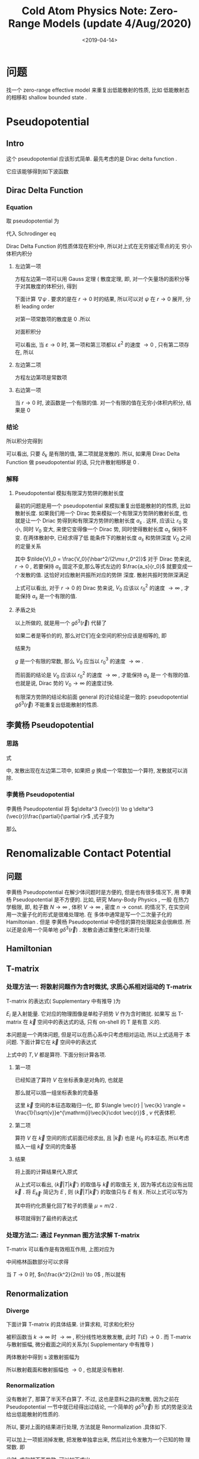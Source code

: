#+TITLE: Cold  Atom Physics Note: Zero-Range Models (update 4/Aug/2020)
#+DATE: <2019-04-14>
#+CATEGORIES: 专业笔记
#+TAGS: 物理, Cold Atoms, 散射, Zero-Range Models, Pseudopotential, Renomalizable Contact Potential
#+HTML: <!-- toc -->
#+HTML: <!-- more -->
* 问题

找一个 zero-range effective model 来重复出低能散射的性质, 比如
低能散射态的相移和 shallow bounded state . 

* Pseudopotential

** Intro

这个 pseudopotential 应该形式简单. 最先考虑的是 Dirac delta function .

它应该能够得到如下波函数
\begin{align}
  \psi(r\to 0) \sim \frac{\sin(kr + \delta_{k} )}{r}
\end{align}

** Dirac Delta Function

*** Equation

取 pseudopotential 为
\begin{align}
  V_{\mathrm{ps}}(\vec{r}) = g \delta^3(\vec{r})
\end{align}
代入 Schrodinger eq
\begin{align}
  \left[ -\frac{\hbar^2}{2\mu}\nabla^2 +V_{\mathrm{ps}(\vec{r})} \right] \psi(\vec{r}) 
  = E \psi(\vec{r})
\end{align}
Dirac Delta Function 的性质体现在积分中, 所以对上式在无穷接近零点的无
穷小体积内积分
\begin{align}
  -\frac{\hbar^2}{2\mu}\int_{r < \varepsilon}\nabla^2\psi \cdot \mathrm{d}\vec{r}^3
  + g \psi(r=0) = E \int_{r < \varepsilon}\psi(\vec{r})\cdot\mathrm{d}^3\vec{r}
\end{align}

**** 左边第一项 

方程左边第一项可以用 Gauss 定理 ( 散度定理, 即, 对一个矢量场的面积分等
于对其散度的体积分), 得到
\begin{align}
  \int \nabla \cdot (\nabla\psi) \mathrm{d} \vec{r}^3  = \int \nabla \psi \cdot \mathrm{d}\vec{S}
\end{align}
下面计算 $\nabla\psi$ . 要求的是在 $r\to 0$ 时的结果, 所以可以对 $\psi$ 在 $r\to
0$ 展开, 分析 leading order
\begin{align*}
  \psi \sim& \frac{\sin kr \cos \delta_k + \cos kr \sin \delta_k}{r} \\
  = & k\cos\delta_k - \frac{k^3\cos\delta_k}{3!}r^2 +\sin\delta_k\frac{1}{r}
  - \frac{k^2\sin\delta_k}{2}r + \mathcal{O}(r^3)
\end{align*}
对第一项常数项的散度是 $0$ .所以
\begin{align}
  \nabla\psi \sim -\frac{k^3\cos\delta_k}{3!}\cdot 2 \vec{r} -\sin\delta_k\cdot \frac{\vec{r}}{r^3}  
  - \frac{k^2\sin\delta_k}{2}\cdot \frac{\vec{r}}{r} 
\end{align}
对面积积分
\begin{align*}
  \int_{r < \varepsilon} \nabla \psi \cdot \mathrm{d}\vec{S}
  =& -\frac{k^3\cos\delta_k}{3!}\cdot 2\cdot \varepsilon \cdot 4\pi \varepsilon^{2} \\
   &- \sin \delta_k \cdot \frac{4\pi\varepsilon^2}{\varepsilon^{2}} \\
   &- \frac{k^2\sin\delta_k}{2}\cdot 4\pi\varepsilon^2
\end{align*}
可以看出, 当 $\varepsilon\to 0$ 时, 第一项和第三项都以 $\varepsilon^{2}$
的速度 $\to 0$ , 只有第二项存在, 所以
\begin{align}
  \int \nabla \cdot (\nabla\psi) \mathrm{d} \vec{r}^3  \sim -4\pi\sin\delta_k 
\end{align}

**** 左边第二项

方程左边第项是常数项

**** 右边第一项

当 $r\to 0$ 时, 波函数是一个有限的值. 对一个有限的值在无穷小体积内积分,
结果是 $0$

*** 结论

所以积分完得到
\begin{align}
  \frac{\hbar^2}{2\mu}\cdot 4 \pi \cdot \sin \delta_k + g \frac{\sin(kr + \delta_k)}{r}|_{r=0} = 0
\end{align}
可以看出, 只要 $\delta_k$ 是有限的值, 第二项就是发散的. 所以, 如果用 Dirac
Delta Function 做 pseudopotential 的话, 只允许散射相移是 $0$ .

*** 解释

**** Pseudopotential 模拟有限深方势阱的散射长度

最初的问题是用一个 pseudopotential 来模拟重复出低能散射的的性质, 比如
散射长度. 如果我们用一个 Dirac 势来模拟一个有限深方势阱的散射长度, 也
就是让一个 Driac 势得到和有限深方势阱的散射长度 $a_s$ . 这样, 应该让 $r_0$ 变小, 同时
$V_0$ 变大, 来使它变得像一个 Dirac 势, 同时使得散射长度 $a_s$ 保持不变. 在两体散射中, 已经求得了低
能条件下的散射长度 $a_s$ 和势阱深度 $V_0$ 之间的定量关系
\begin{align}
   \frac{a_s}{r_0} = 1 -  \frac{\tan(\sqrt{\tilde{V}_0})}{\sqrt{\tilde{V}_0}}
\end{align}
其中 $\tilde{V}_0 = \frac{V_0}{\hbar^2/(2\mu r_0^2)}$
对于 Dirac 势来说, $r\to 0$ , 若要保持 $a_s$ 固定不变,那么等式左边的
$\frac{a_s}{r_0}$ 就要变成一个发散的值. 这恰好对应散射共振所对应的势阱
深度. 散射共振时势阱深满足
\begin{align}
  \tilde{V}_0 = \frac{V_0}{\hbar^2/(2\mu r_0^2)} = \left(\frac{\pi}{2}\right)^2
\end{align}
上式可以看出, 对于 $r\to 0$ 的 Dirac 势来说, $V_0$ 应该以 $r_0^2$ 的速度
$\to\infty$ , 才能保持 $a_s$ 是一个有限的值.

**** 矛盾之处

以上所做的, 就是用一个 $g\delta^3(\vec{r})$ 代替了
\begin{align*}
  V(r) =
  \left\{
  \begin{aligned}
    0 & , r > r_0 \\
    -V_0 & , r < r_0
  \end{aligned}
  \right.
\end{align*}
如果二者是等价的的, 那么对它们在全空间的积分应该是相等的, 即
\begin{align}
  g\int\delta^3(\vec{r}) \cdot \mathrm{d}^3\vec{r} =   \int V(r) \cdot \mathrm{d}^3\vec{r}
\end{align}
结果为
\begin{align}
  g = V_0\cdot \frac{4\pi r_0^3}{3}
\end{align}
$g$ 是一个有限的常数, 那么 $V_0$ 应当以 $r_0^{3}$ 的速度 $\to \infty$ .

而前面的结论是 $V_0$ 应该以 $r_0^2$ 的速度 $\to\infty$ , 才能保持 $a_s$ 是一
个有限的值. 也就是说, Dirac 势的 $V_0 \to \infty$ 的速度过快.

有限深方势阱的结论和前面 general 的讨论结论是一致的: pseudopotential
$g\delta^3(\vec{r})$ 不能重复出低能散射的性质.

** 李黄杨 Pseudopotential
*** 思路

式
\begin{align}
  \frac{\hbar^2}{2\mu}\cdot 4 \pi \cdot \sin \delta_k + g \frac{\sin(kr + \delta_k)}{r}|_{r=0} = 0
\end{align}
中, 发散出现在左边第二项中, 如果把 $g$ 换成一个常数加一个算符, 发散就可以消除.

*** 李黄杨 Pseudopotential

李黄杨 Pseudopotential 将 $g\delta^3 (\vec{r}) \to g \delta^3 (\vec{r})\frac{\partial}{\partial r}r$ ,式子变为
\begin{align}
    \frac{\hbar^2}{2\mu}\cdot 4 \pi \cdot \sin \delta_k + g k\cos \delta_k = 0
\end{align}
那么
\begin{align}
  g = -\frac{\tan \delta_k}{k}\cdot\frac{2\pi\hbar^2}{\mu} = \frac{2\pi\hbar^2a_s}{\mu}
\end{align}

* Renomalizable Contact Potential

** 问题

李黄杨 Pseudopotential 在解少体问题时是方便的, 但是也有很多情况下, 用
李黄杨 Pseudopotential 是不方便的. 比如, 研究 Many-Body Physics , 一般
在热力学极限, 即, 粒子数 $N\to \infty$ , 体积 $V \to \infty$ , 密度 $n \to
\mathrm{const.}$ 的情况下, 在实空间用一次量子化的形式是很难处理地. 在
多体中通常是写一个二次量子化的 Hamiltonian . 但是 李黄杨
Pseudopotential
中奇怪的算符处理起来会很麻烦. 所以还是会用一个简单地 $g\delta^3(\vec{r})$
. 发散会通过重整化来进行处理.

** Hamiltonian

\begin{align*}
  \hat{H} =& \int d^3\vec{r} \cdot\left[ \psi^{\dagger}(\vec{r}) \left(
  -\frac{\hbar^2}{2m}\nabla^2  \right)\psi(\vec{r}) \right]
  + \frac{1}{2}\int \mathrm{d}^3\vec{r} \int \mathrm{d}^3\vec{r}'\cdot
  \psi^{\dagger}(\vec{r})\psi^{\dagger}(\vec{r}') \cdot g \delta^3(\vec{r} - \vec{r}')
  \cdot \psi(\vec{r}')\psi(\vec{r}) \\
  =& \int d^3\vec{r} \cdot\left[ \psi^{\dagger}(\vec{r}) \left(
  -\frac{\hbar^2}{2m}\nabla^2  \right)\psi(\vec{r}) \right]
  + \frac{1}{2}g\int \mathrm{d}^3\vec{r} \cdot
  \psi^{\dagger}(\vec{r})\psi^{\dagger}(\vec{r}) \cdot \psi(\vec{r})\psi(\vec{r}) 
\end{align*}

** T-matrix

*** 处理方法一: 将散射问题作为含时微扰, 求质心系相对运动的 T-matrix

T-matrix 的表达式( Supplementary 中有推导 )为
\begin{align}
  T = V + V \frac{1}{E_i-H_0 +\mathrm{i}0^{ +}} T
\end{align}
$E_i$ 是入射能量. 它对应的物理图像是单粒子把势 $V$ 作为含时微扰. 如果写
出 T-matrix 在 $\vec{k}$ 空间中的表达式的话, 只有 on-shell 的 T 是有意
义的. 

本问题是一个两体问题, 但是可以在质心系中只考虑相对运动, 所以上式适用于
本问题. 下面计算它在 $\vec{k}$ 空间中的表达式
\begin{align}
  \langle \vec{k} |T |\vec{k}'\rangle = \langle \vec{k} |V |\vec{k}'\rangle
  + \langle \vec{k} |V \frac{1}{E_{\vec{k}'}-H_0 + \mathrm{i}0^+} T|\vec{k}'\rangle
\end{align}
上式中的 $T, V$ 都是算符. 下面分别计算各项.

**** 第一项

已经知道了算符 $V$ 在坐标表象是对角的, 也就是
\begin{align}
  V | \vec{r} \rangle = g \delta^3(\vec{r}) | \vec{r}\rangle
\end{align}
那么就可以插一组坐标表象的完备基
\begin{align*}
  \langle \vec{k} |V |\vec{k}'\rangle =& \int \mathrm{d}^3\vec{r}
  \cdot\langle \vec{k}  | V | \vec{r}\rangle \langle \vec{r}|\vec{k}'\rangle \\
  = & g \int \mathrm{d}^3\vec{r}\cdot\delta^3(\vec{r}) \cdot \frac{1}{v}
  e^{\mathrm{i}(\vec{k}'-\vec{k})\cdot \vec{r}} \\
  = & \frac{g}{v}
\end{align*}
这里 $\vec{k}$ 空间的本征态取箱归一化, 即 $\langle \vec{r} | \vec{k} \rangle
= \frac{1}{\sqrt{v}}e^{\mathrm{i}\vec{k}\cdot \vec{r}}$ , $v$ 代表体积.

**** 第二项

算符 $V$ 在 $\vec{k}$ 空间的形式前面已经求出, 且 $|\vec{k}\rangle$ 也是
$H_0$ 的本征态, 所以考虑插入一组 $\vec{k}$ 空间的完备基
\begin{align*}
  &\langle \vec{k} |V \frac{1}{E_{\vec{k}'}-H_0 + \mathrm{i}0^+} T|\vec{k}'\rangle\\
  = & \sum_{\vec{k}''}\langle \vec{k} |V| \vec{k}'' \rangle \langle \vec{k}'' |
   \frac{1}{E_{\vec{k}'}-H_0 + \mathrm{i}0^+} T|\vec{k}'\rangle \\
  = & \sum_{\vec{k}''} \frac{g}{v} \frac{1}{E_{\vec{k}'}-\frac{\hbar^2k''^2}{2\mu} 
  + \mathrm{i}0^+}\langle \vec{k}'' | T|\vec{k}'\rangle
\end{align*}

**** 结果

将上面的计算结果代入原式
\begin{align}
  \langle \vec{k} |T |\vec{k}'\rangle =  \frac{g}{v}
  + \frac{g}{v}\sum_{\vec{k}''}  \frac{1}{E_{\vec{k}'}-\frac{\hbar^2k''^2}{2\mu} 
  + \mathrm{i}0^+}\langle \vec{k}'' | T|\vec{k}'\rangle
\end{align}
从上式可以看出, $\langle \vec{k} |T |\vec{k}'\rangle$ 的取值与 $\vec{k}$ 的取值无
关, 因为等式右边没有出现 $\vec{k}$ . 将 $E_{\vec{k}'}$ 简记为 $E$ , 则
$\langle \vec{k} |T |\vec{k}'\rangle$ 的取值只与 $E$ 有关. 所以上式可以写为
\begin{align}
  T(E) =  \frac{g}{v}
  + \frac{g}{v}\sum_{\vec{k}}  \frac{1}{E-\frac{\hbar^2k^2}{m} 
  + \mathrm{i}0^+} T(E)
\end{align}
其中将约化质量化回了粒子的质量 $\mu = m/2$ . 

移项就得到了最终的表达式
\begin{align*}
  T(E) = \frac{1}{\frac{v}{g}- \sum_{\vec{k}}\frac{1}{E -
  \frac{\hbar^2k^2}{m}+\mathrm{i}0^+}}
\end{align*}

*** 处理方法二: 通过 Feynman 图方法求解 T-matrix

[[./2019-04-14-专业笔记-Cold Atom Physics Note: Zero-Range Models/t-matrix.png]]

T-matrix 可以看作是有效相互作用, 上图对应为
\begin{align}
-v_{\mathrm{eff}} = -v + (-v) \frac{1}{\beta}\sum_{\vec{k}} \sum_{\omega'}
    \left(-G(\omega', \vec{k})\right)
   \left(-G(\omega-\omega', -\vec{k})\right)
   \left(-v_{\mathrm{eff}}\right)
\end{align}
中间格林函数部分可以求得
\begin{align}
&\sum_{\vec{k}}\sum_{\omega'} \frac{1}{\mathrm{i} \omega' - \frac{k^2}{2m}}
\frac{1}{\mathrm{i}\omega -\mathrm{i} \omega' - \frac{k^2}{2m}} \\
=&\sum_{\vec{k}}\sum_{\omega'} \left[\frac{1}{\mathrm{i} \omega' - \frac{k^2}{2m}}
 +\frac{1}{\mathrm{i}\omega -\mathrm{i} \omega') - \frac{k^2}{2m}}\right] 
 \frac{1}{\mathrm{i}\omega - \frac{k^2}{m}}\\
=& \sum_{\vec{k}} \frac{-\beta n(\frac{k^2}{2m}) -\beta\left[ n(\frac{k^2}{2m}) + 1\right]}
   {\mathrm{i}\omega - \frac{k^2}{m}}
\end{align}
当 $T\to 0$ 时, $n(\frac{k^2}{2m}) \to 0$ , 所以就有
\begin{align}
v_{\mathrm{eff}} = v + v \sum_{\vec{k}}
\frac{ 1}{\mathrm{i}\omega - \frac{k^2}{m}}
   v_{\mathrm{eff}}
\end{align}

** Renormalization

*** Diverge

下面计算 T-matrix 的具体结果. 计算求和, 可求和化积分
\begin{align*}
  &\sum_{\vec{k}}\frac{1}{E -\frac{\hbar^2k^2}{m}+\mathrm{i}0^+}\\
  \approx & \frac{v}{(2\pi)^3}\cdot \int_0^{ + \infty } \mathrm{d}k\cdot 4\pi k^2 \frac{1}{E
    -\frac{\hbar^2k^2}{m}+\mathrm{i}0^+}
\end{align*}
被积函数当 $k\to \infty$ 时 $\to \infty$ , 积分线性地发散发散, 此时 $T(E) \to 0$
. 而 T-matrix 与散射振幅, 微分截面之间的关系为( Supplementary 中有推导
)
\begin{align}
  \frac{\mathrm{d}\sigma}{\mathrm{d}\Omega} = \left( \frac{\mu v}{2\pi\hbar^2} \right)^2
  |T|^2 = |f(\vec{k}',\vec{k}) |^2
\end{align}
两体散射中得到 s 波散射振幅为
\begin{align}
  f_s(\theta)  = -\frac{1}{1/a_s +\mathrm{i}k}
\end{align}
所以散射截面和散射振幅也 $\to 0$ , 也就是没有散射.

*** Renormalization

没有散射了, 那算了半天不白算了. 不过, 这也是意料之路的发散, 因为之前在
Pseudopotential 一节中就已经得出过结论, 一个简单的 $g\delta^3(\vec{r})$ 形
式的势是没法给出低能散射的性质的.

所以, 要对上面的结果进行处理, 方法就是 Renormalization .具体如下.

可以加上一项抵消掉发散, 把发散单独拿出来, 然后对比令发散为一个已知的物
理常数. 即
\begin{align*}
   T(E) = \frac{1}{\frac{v}{g}+ \sum_{\vec{k}}
   \frac{1}{\hbar^2k^2/m}- \sum_{\vec{k}}\left( \frac{1}{E -
  \frac{\hbar^2k^2}{m}+\mathrm{i}0^+} +\frac{1}{\hbar^2k^2/m} \right)}
\end{align*}
此时, 求和就不再发散, 可以如下求出
\begin{align*}
  & \sum_{\vec{k}}\left( \frac{1}{E -
  \frac{\hbar^2k^2}{m}+\mathrm{i}0^+} +\frac{1}{\hbar^2k^2/m} \right) \\
  \approx& \frac{v}{(2\pi)^3}\int_0^{ + \infty} \mathrm{d}k \cdot 4\pi k^2\cdot\left( \frac{1}{E -
  \frac{\hbar^2k^2}{m}+\mathrm{i}0^+} +\frac{1}{\hbar^2k^2/m} \right) \\
  = & \frac{v}{(2\pi)^3}\int_0^{ + \infty} \mathrm{d}k \cdot 4\pi \cdot\left(\mathcal{P}
   \frac{k^2}{E - \frac{\hbar^2k^2}{m}} +\frac{k^2}{\hbar^2k^2/m} \right)
  -\mathrm{i}\pi k^2 \delta\left( E- \frac{\hbar^2 k^2}{m} \right)
\end{align*}
先算主值部分( $E > 0$ )
\begin{align*}
  &\int_0^{ + \infty} \mathrm{d}k \cdot \left(\mathcal{P}
   \frac{k^2}{E - \frac{\hbar^2k^2}{m}} +\frac{k^2}{\hbar^2k^2/m} \right) \\
  = & \mathcal{P} \int_0^{ + \infty} \mathrm{d}k \cdot \frac{E}{\hbar^2/m} \cdot(-1) \cdot\left(
   \frac{1}{\hbar k/\sqrt{m} +\sqrt{E}} +\frac{-1}{\hbar k/\sqrt{m} -\sqrt{E}} \right)
  \cdot \frac{1}{-2\sqrt{E}} \\
\end{align*}
括号中积分为
\begin{align*}
  &\mathcal{P} \int_0^{ + \infty} \mathrm{d}k \cdot\left(
   \frac{1}{\hbar k/\sqrt{m} +\sqrt{E}} - \frac{1}{\hbar k/\sqrt{m} -\sqrt{E}} \right) \\
  =& \ln \left| \hbar k/\sqrt{m} +\sqrt{E} \right|_{k=0}^{k= + \infty}
  - \ln \left| \hbar k/\sqrt{m} -\sqrt{E} \right|_{k=0}^{k= + \infty} \\
  =&0
\end{align*}
所以主值部分为 $0$ . 再看虚部的 Dirac Delta 函数. 根据公式
\begin{align}
  \delta[f(x)] = \sum_{x_i} \frac{\delta(x-x_i)}{|f'(x_i)|}
\end{align}
其中 $x_i$ 为 $f(x)$ 的零点, 即 $f(x_i)=0$ . 可得
\begin{align*}
  \delta(E - \frac{\hbar^2 k^2}{m}) = \frac{\delta (k - \sqrt{\frac{mE}{\hbar^2}}) +
  \delta (k + \sqrt{\frac{mE}{\hbar^2}}) }{2\hbar \sqrt{E/m}}
\end{align*}
所以最终有
\begin{align*}
  &\frac{v}{(2\pi)^3}\int_0^{ + \infty} \mathrm{d}k \cdot 4\pi \cdot\left(\mathcal{P}
   \frac{k^2}{E - \frac{\hbar^2k^2}{m}} +\frac{k^2}{\hbar^2k^2/m} \right)
  -\mathrm{i}\pi k^2 \delta\left( E- \frac{\hbar^2 k^2}{m} \right) \\
  = & -\mathrm{i}\frac{v}{4\pi \hbar^3}m\sqrt{mE}
  = -\mathrm{i}\frac{vmk}{4\pi\hbar^2}
\end{align*}
最后一个等号利用了 $k = \sqrt{2\mu E/\hbar^2} =\sqrt{m E/\hbar^2}$ .将以上结果代
入 $T(E)$ 的表达式得
\begin{align*}
   T(E) = \frac{1}{\frac{v}{g}+ \sum_{\vec{k}}\frac{1}{\hbar^2k^2/m}+
   \mathrm{i}\frac{vmk}{4\pi\hbar^2}}
\end{align*}
又有
\begin{align}
  \left( \frac{mv}{4\pi\hbar^2} \right)^2
  |T|^2 = |f(\vec{k}',\vec{k}) |^2
  = \left| -\frac{1}{1/a_s +\mathrm{i}k} \right|^2
\end{align}
式其中代入了 $\mu =m/2$. 所以若令
\begin{align}
  \frac{m}{4\pi \hbar^2 a_s} = \frac{1}{g} + \frac{1}{v}\sum_{\vec{k}}
  \frac{1}{\hbar^2k^2/m}
\end{align}
那么通过一个 $g\delta^3(\vec{r})$ 形式的势, 就能够给出低能 s 波散射的微分截
面和散射振幅.

* Supplementary

** The Derivative of T-matrix

*** Intro

现根据将散射问题作为含时微扰的方法推导 T-matirx 的表达式
\begin{align}
  T = V + V \frac{1}{E_i-H_0 +\mathrm{i}0^{ +}} T
\end{align}

*** Transition Amplitude

考虑单个粒子在势场 $V(\vec{r})$ 中的运动, Hamiltonian 为
\begin{align}
  H = H_0 + V(\vec{r}) = \frac{\hat{\vec{p}}^2}{2m} + V(\vec{r})
\end{align}
在 Dirac 表象中, 从 $t_0$ 到 $t$ 时刻的演化为
\begin{align}
  |\psi(t)_D\rangle = U_D(t,t_0) | \psi(t_0)_D\rangle
\end{align}
演化算符由以下运动方程决定
\begin{align}
  \mathrm{i}\hbar \frac{\partial}{\partial t} U_D(t,t_0) = V_D(t) U_D (t,t_0)
\end{align}
形式上有迭代解
\begin{align}
  U_D(t,t_0) = 1 + \frac{1}{\mathrm{i}\hbar}\int_{t_0}^t V_D(t') U_D(t',t_0)
  \cdot\mathrm{d}t'
\end{align}
T-matrix 的定义与 Transition Amplitude 有关. Transition Amplitude 就是
Dirac 演化算符在 $H_0$ 的本征态构成的 Hilbert 空间中的矩阵元, 即
\begin{align}
  \langle n |U_D(t,t_0) |i\rangle = \delta_{ni} +\frac{1}{\mathrm{i}\hbar}
  \sum_m \langle n | V |m \rangle \int_{t_0}^t e^{\mathrm{i}\omega_{nm}t'}
  \langle m | U_D(t',t_0)|i \rangle \cdot \mathrm{d} t'
\end{align}
其中 $|n\rangle, |i\rangle, |m\rangle$ 都是 $H_0$ 的本征态, 对应本征能量为 $E_n, E_i,
E_m$ . 同时用了记号 $\omega_{nm} =(E_n-E_m)/\hbar$ . 在第二项中插入了一组 $H_0$
的一组完备基.

如果将积分中的 $\langle m| U_D(t',t_0)| i \rangle$ 只近似取到首阶, 也就是取 $\langle m|
U_D(t',t_0)| i \rangle = \delta_{mi}$ , 那么 Transition Amplitude 就近似为
\begin{align}
  \langle n |U_D(t,t_0) |i\rangle \approx \delta_{ni} +\frac{1}{\mathrm{i}\hbar}
  \langle n | V |i \rangle \int_{t_0}^t e^{\mathrm{i}\omega_{ni}t'}
  \cdot \mathrm{d} t'
\end{align}

*** Definition of T-matrix

T-matrix 的定义就是, 如果将上式中的 $\langle n|V| i\rangle$ 换为 T-matrix $\langle
n |T |i\rangle$ , 等式就变为严格相等, 也就是说 T-matrix 由下式定义
\begin{align}
  \langle n |U_D(t,t_0) |i\rangle = \delta_{ni} +\frac{1}{\mathrm{i}\hbar}
  \langle n | T |i \rangle \int_{t_0}^t e^{\mathrm{i}(\omega_{ni}  -\mathrm{i}0^{ + })t'}
  \cdot \mathrm{d} t'
\end{align}
加入了收敛因子 $\mathrm{i}0^+$ , 它保证 $t\to \infty$ 时被积函数 $\to 1$ , 而
$t_0\to -\infty$ 时 被积函数 $\to 0$ , 关于 $\mathrm{i}0^+$ 更加详细的讨论可
以参考另一篇博客 "多体物理读书会：格林函数分母中无穷小的来源" . 以下采
用简单记法, 记 $T_{ni} = \langle n | T |i \rangle$

上式中, 当 $t\to \infty, t_0\to -\infty$ 时, Transition Amplitude 就定义为
S-matrix , 即
\begin{align}
  S_{ni} = \langle n| S |i\rangle = \delta_{ni} +\frac{1}{\mathrm{i}\hbar}
  \langle n | T |i \rangle \delta(\omega_{ni})
  = \delta_{ni} -  2\pi \mathrm{i} \delta(E_n-E_i) T_{ni}
\end{align}
这样也得了的 S-matrix 和 T-matrix 的关系. 同时, 由于第二项中的 Dirac
Delta 函数的存, 只有 $E_n = E_i$ 的 T-matrix 才有实际物理意义. 对于
$E_n = E_i$ 的 T-matrix 称为是 on-shell 的, 因为如果是在 $\vec{k}$ 空间,
能量相同的 $\vec{k}$ 对应于一个球壳. 

*** T-matrix and Cross Section

**** Physical Meaning of Transition Amplitude

如果问, 假设一个系统在 $t_0$ 时处于某个本征态 $| a \rangle$ , 问在 $t$ 时刻
对其进行测量, 处于本征态 $| b \rangle$ 的概率是多少? 答案将是
\begin{align}
  |\langle b | U(t,t_0) | a \rangle|^2
\end{align}
如果把 $U$ 换成是 $U_D$ , 结果是一样的, 即
\begin{align}
  |\langle b | U_D(t,t_0) | a \rangle|^2 = \left| e^{\mathrm{i}(E_bt-E_at_0)/\hbar}
  \langle b| U(t,t_0)|a\rangle \right|^2 =   |\langle b | U(t,t_0) | a \rangle|^2
\end{align}
所以 Transition Amplitude 的模方就是: 一个系统在 $t_0$ 时处于某个本征
态 $| a \rangle$ , 问在 $t$ 时刻对其进行测量, 处于本征态 $| b \rangle$ 的概率. 

**** Transition Rate

Transition rate 定义为
\begin{align}
  \omega(i\to n) = \frac{\mathrm{d}}{\mathrm{d}t}|\langle n | U_D(t,-\infty) | i \rangle|^2
\end{align}
也就是单位时间的跃迁概率.
当 $i\neq n$ 时, 将 $\langle n | U_D (t,-\infty)| i \rangle = \frac{1}{\mathrm{i}\hbar}
T_{ni} \int_{-\infty}^t e^{\mathrm{i}(\omega_{ni}  -\mathrm{i}0^{ + })t'}
  \cdot \mathrm{d} t'$ 代入上式可得
\begin{align*}
  \omega(i\to n) =& \frac{\mathrm{d}}{\mathrm{d}t}\left[\frac{1}{\hbar^2}|T_{ni}|^2
  \left|\frac{e^{\mathrm{i}(\omega_{ni}-\mathrm{i}0 ^+ )t}}{\mathrm{i}\omega_{ni} + 0^+}
   \right|^2 \right]\\
  =&  \frac{\mathrm{d}}{\mathrm{d}t}\left[\frac{1}{\hbar^2}|T_{ni}|^2
  \frac{e^{2\cdot 0^+t}}{\omega_{ni}^2 + 0^{+2}}
    \right]\\
  =& \frac{1}{\hbar^2}|T_{ni}|^2
  \frac{2\cdot 0^+e^{2\cdot 0^+t}}{\omega_{ni}^2 + 0^{+2}}\\
  = & \frac{2\pi}{\hbar} |T_{ni}|^2 \delta(E_n-E_i)
\end{align*}

**** Differential Cross Section

Differential Cross Section 微分截面 $\mathrm{d}\sigma(\theta,\phi)/\mathrm{d}\Omega$
定义为
\begin{align}
  \frac{\mathrm{d}\sigma(\theta,\phi)}{\mathrm{d}\Omega}\mathrm{d}\Omega =
  \frac{\mathrm{number \,\,of\, \,particles\, \,scattered\, \,into\,\, d}\Omega 
   /\mathrm{sec} }{\mathrm{number \,\, incident / sec/area \,\,in \,\,the\,\, }
  \vec{\rho}\,\,\mathrm{plane}}
\end{align}
其中 $\vec{\rho}$ plane 表示与入射方向垂直的平面. 也就是单位时间出射到
$\mathrm{d}\Omega$ 内的粒子数, 除以, 单位时间单位面积
入射的粒子数. 单位时间单位面积入射的粒子数就是流密度.

考虑量子力学中的情形, 粒子数由概率表征, 粒子流密度也对应地用概率流密度.

**** Number of particles scattered into $\mathrm{d}\Omega$ /sec

接下来考虑 $\vec{k}$ 空间的情形. 三维自由粒子的能量简并的, 同一能量本
征值 $E_n$ 可以对应多个 $|\vec{k}\rangle$ .

现在求从 $\vec{k}$ 到
$\vec{k}'$ 的 Transition Rate , 其中 $\vec{k}'$ 的方向限制在了某个立体
角 $\mathrm{d}\Omega$ 内, 即
\begin{align*}
  \sum_{\vec{k}'\in \mathrm{d}\Omega}\omega(\vec{k}\to \vec{k}')
   =& \frac{2\pi}{\hbar}\sum_{\vec{k}'\in \mathrm{d}\Omega}
   |T_{E_{\vec{k}},E_{\vec{k}'}}|^2
  \delta(E_{\vec{k}'}-E_{\vec{k}}) \\
  =&\frac{2\pi}{\hbar} |T(E)|^2 \sum_{\vec{k}'\in \mathrm{d}\Omega}
   \delta(E_{\vec{k}'}-E_{\vec{k}})
\end{align*}
其中 $E = \frac{\hbar^2k^2}{2m} = \frac{\hbar^2k'}{2m}$ . 求和如果取遍
所有的 $\vec{k}$ , 那么它就是 Density of States 了.

自由粒子的态密度 $\sum_{\vec{k}'}\delta(E_{\vec{k}'}-E_{\vec{k}})$ 可以如下
计算. 其物理意义为在 $\vec{k}$ 空间中能量为 $E + \mathrm{d} E$ 的态的
个数 $\mathrm{d} N$ 除以 $\mathrm{d} E$ ,即
\begin{align*}
  &\sum_{\vec{k}'}\delta(E_{\vec{k}'}-E_{\vec{k}}) = \frac{\mathrm{d}N}{\mathrm{d}E}\\
  =& \frac{4\pi k^2\mathrm{d}k/(\frac{2\pi}{L})^{3}}{\mathrm{d}E} \\
  =& \frac{4\pi k^2\mathrm{d}k/(\frac{2\pi}{L})^3}{\frac{\hbar^2}{2m}\cdot 2k\mathrm{d}k} \\
  =& \left(\frac{L}{2\pi}\right)^3 \frac{mk}{\hbar^2}\cdot 4\pi
\end{align*}
上式中的 $4\pi$ 来自于对 $\vec{k}$ 空间中的一个等能量球面的角度的积分.
计算 Differential Cross Section 只需要得到 $\vec{d}\Omega$ 角度内的概率,
只需要将 $4\pi$ 换成 $\vec{d}\Omega$ 即可.

所以
\begin{align*}
  &\mathrm{number \,\,of\, \,particles\, \,scattered\, \,into\,\, d}\Omega 
   /\mathrm{sec} \\
  =& \sum_{\vec{k}'\in \mathrm{d}\Omega}\omega(\vec{k}\to \vec{k}') \\
  =& \frac{2\pi}{\hbar} |T(E)|^2\cdot\left(\frac{L}{2\pi}\right)^3 \frac{mk}{\hbar^2}
   \cdot \mathrm{d}\Omega  
\end{align*}

**** Number incident /sec/area in the $\vec{\rho}$ plane

接着计算入射的概率流密度
\begin{align}
  \vec{\jmath}(\vec{x},t) = \frac{\hbar}{m} \mathrm{Im} (\psi^{*}\nabla \psi)
\end{align}
而对于自由平面波有
\begin{align}
  \psi = \frac{1}{L^{3/2}} e^{\mathrm{i}\vec{k}\cdot \vec{x} -\mathrm{i}Et/\hbar}
\end{align}
所以有
\begin{align}
  \mathrm{number \,\, incident / sec/area \,\,in \,\,the\,\, }
  \vec{\rho}\,\,\mathrm{plane}=
  j(\vec{k},t) = \frac{\hbar k}{m}\frac{1}{L^3}
\end{align}
上式中概率流密度的方向已经选定, 只考虑 $\vec{j}(\vec{k},t)$ 其大小即可.

**** Result

最终得到了 Differential Cross Section
\begin{align*}
  \frac{\mathrm{d}\sigma(\theta,\phi)}{\mathrm{d}\Omega} =&
  \frac{\mathrm{number \,\,of\, \,particles\, \,scattered\, \,into\,\, d}\Omega 
   /\mathrm{sec} }{\mathrm{number \,\, incident / sec/area \,\,in \,\,the\,\, }
  \vec{\rho}\,\,\mathrm{plane}} \cdot\frac{1}{\mathrm{d}\Omega} \\
  =& \frac{\frac{2\pi}{\hbar} |T(E)|^2\cdot\left(\frac{L}{2\pi}\right)^3 \frac{mk}{\hbar^2}
   \cdot \mathrm{d}\Omega}{\frac{\hbar k}{m}\frac{1}{L^3}} \cdot\frac{1}{\mathrm{d}\Omega} \\
  =& \left( \frac{mL^3}{2\pi \hbar^2} \right)^2 |T(E)|^2
\end{align*}


** Solving for the T-matrix

*** Intro

前面已知
\begin{align}
  \langle n |U_D(t,-\infty) |i\rangle = \delta_{ni} +\frac{1}{\mathrm{i}\hbar}
  \sum_m V_{nm} \int_{-\infty}^t e^{\mathrm{i}\omega_{nm}t'}
  \langle m | U_D(t',t_0)|i \rangle \cdot \mathrm{d} t'
\end{align}
上式是一个迭代形式的, 如果进行一次迭代, 并且进行迭代时, $\langle m |
U_D(t',t_0)|i \rangle$ 一项用前面的 T-matrix 的形式, 而不是上式本身, 即将下
式代入上式
\begin{align*}
  \langle m |U_D(t',-\infty) |i\rangle = & \delta_{mi} + \frac{1}{\mathrm{i}\hbar}
  T_{mi} \int_{-\infty}^{t'} e^{\mathrm{i}(\omega_{mi} - \mathrm{i}0 ^+)t''} \cdot \mathrm{d} t'' \\
  =& \delta_{mi} + \frac{1}{\hbar}
  T_{mi} \frac{e^{\mathrm{i}\omega_{mi}t'}}{-\omega_{mi}+ \mathrm{i} 0^+}
\end{align*}
得到
\begin{align*}
  \langle n |U_D(t,-\infty) |i\rangle =& \delta_{ni} +
   \frac{1}{\mathrm{i}\hbar}
   V_{ni} \int_{-\infty}^{t } e^{\mathrm{i}(\omega_{ni} - \mathrm{i}0 ^+)t'} \cdot \mathrm{d} t' \\
   &+\frac{1}{\hbar}\frac{1}{\mathrm{i}\hbar}
   \sum_m V_{nm}  \frac{T_{mi}}{-\omega_{mi} + \mathrm{i}0^+}
   \int_{-\infty}^{t }  e^{\mathrm{i}(\omega_{ni}-\mathrm{i} 0 ^+)t'} 
   \cdot \mathrm{d} t' \\
  =&\delta_{ni} +
    \left( V_{ni} + \frac{1}{\hbar}   \sum_m V_{nm}  \frac{T_{mi}}{-\omega_{mi} 
    + \mathrm{i}0^+} \right)
    \frac{1}{\mathrm{i}\hbar}\int_{-\infty}^{t } e^{\mathrm{i}(\omega_{ni} - \mathrm{i}0 ^+)t'} 
    \cdot \mathrm{d} t' \\
\end{align*}
对比前面两式可得
\begin{align*}
  T_{ni} = &V_{ni} + \frac{1}{\hbar}   \sum_m V_{nm}  \frac{T_{mi}}{-\omega_{mi} 
    + \mathrm{i}0^+} \\
    =& V_{ni} + \sum_m V_{nm}  \frac{T_{mi}}{E_i-E_m 
    + \mathrm{i}0^+}
\end{align*}

*** Lippmann-Schwinger Equation

上面的式子可以看成是一个方程组, $T_{ni}$ 可以由已知的矩阵元 $V_{nm}$
的线性组合得出. 即
\begin{align}
  T_{ni} = \sum_m V_{nm} C_m
\end{align}
接下来用系数 $C_m$ 构造一个态 $|\psi^+\rangle$ . 选取 $H_0$ 的本征态为基底, 即
\begin{align}
  |\psi^+\rangle = \sum_m C_m |m\rangle
\end{align}
那么
\begin{align}
  C_m = \langle m | \psi^+\rangle
\end{align}
将上式代入 $T_{ni}$ 的解得
\begin{align}
  T_{ni} = \sum_m \langle n | V | m \rangle \langle m | \psi^+ \rangle =  \langle n | V  |\psi^+ \rangle
\end{align}
可以看出, $|\psi^+ \rangle$ 和 $i$ 有关, 即与入射态有关. 将上式代入前面得到的
T-matrix 的迭代方程, 可得
\begin{align}
  \langle n | V  |\psi^+ \rangle = \langle n |V|i\rangle + \sum_m \langle n |V|m\rangle   \frac{\langle m | V  |\psi^+ \rangle}
  {E_i-E_m + \mathrm{i}0^+} 
\end{align}
上式对于所有的 $\langle n |$ 都成立, 所以 $\langle n |V$ 可以去掉, 得到
\begin{align}
  |\psi^+ \rangle = |i\rangle + \sum_m |m\rangle   \frac{\langle m | V  |\psi^+ \rangle}
  {E_i-E_m + \mathrm{i}0^+} 
\end{align}
$E_m$ 是 $H_0$ 对应本征态 $|m\rangle$ 的本征值, 所以
\begin{align}
  |\psi^+ \rangle =& |i\rangle + \sum_m \frac{1}
  {E_i-H_0 + \mathrm{i}0^+}|m\rangle\langle m | V  |\psi^+ \rangle \\
   =& |i\rangle + \frac{1}
  {E_i-H_0 + \mathrm{i}0^+} V  |\psi^+ \rangle 
\end{align}
上式即为 Lippmann-Schwinger Equation .

*** Another Definition of T-matrix

由于
\begin{align}
  \langle n |T | i \rangle= T_{ni} =  \langle n | V  |\psi^+ \rangle
\end{align}
而 $| \psi^+ \rangle$ 可以用 Lippmann-Schwinger Equation 定义, 所以 T-matrxi 也
可以用 $| \psi^+ \rangle$ 来定义, 即
\begin{align}
  T|i\rangle = V |\psi^+\rangle
\end{align}
将 $V$ 从左边作用在 Lippmann-Schwinger Eqaution 可得
\begin{align}
  T = V + V \frac{1}{E_i-H_0 +\mathrm{i} 0^{ + }} T
\end{align}
上式已经将右边的 $|i\rangle$ 省略. 这样就得到了 T-matrix 的一个简单明了的迭
代方程.

** The Scattering Amplitude

将　Lippmann-Schwinger Equation 投影到坐标表象. 考虑到 $H_0$ 在能量的
本征表象对角, $V$ 是 local 的, 所以插入两组能量表象的完备基和一组坐标
表象完备基, 就变成
\begin{align}
  \langle \vec{r}_1|\psi^+ \rangle = \langle \vec{r}_1 |i\rangle + 
   \int \mathrm{d}^3 \vec{r}_2 \sum_{\vec{q}_1 \vec{q}_2}\langle \vec{r}_1 
   |\vec{q}_1 \rangle \langle \vec{q}_1 |
   \frac{1} {E_i-H_0 + \mathrm{i}0^+} |\vec{q}_2\rangle \langle \vec{q}_2 |
   \vec{r}_2\rangle \langle \vec{r}_2 | V  |\psi^+ \rangle 
\end{align}
能量的本征波函数 $\langle \vec{r} |\vec{k}\rangle =
\psi_{\vec{k}}(\vec{r}) = e^{\mathrm{i}\vec{k}\cdot \vec{r}}$ 代入上式
得
\begin{align}
  \langle \vec{r}_1|\psi^+ \rangle = \langle \vec{r}_1 |i\rangle + 
   \frac{2m}{\hbar^2} \int \mathrm{d}^3 \vec{r}_2 \sum_{\vec{q}}
   \frac{e^{\mathrm{i}\vec{q}\cdot(\vec{r}_1-\vec{r}_2)}}{k^2-q_2 +
   \mathrm{i} 0^+} \cdot \langle \vec{r}_2 | V  |\psi^+ \rangle
\end{align}
求和的部分即为 Green's Function , 可以由留数定理得出
\begin{align}
  G_+(\vec{r}_1, \vec{r}_2) = \sum_{\vec{q}}
   \frac{e^{\mathrm{i}\vec{q}\cdot(\vec{r}_1-\vec{r}_2)}}{k^2-q_2 +
   \mathrm{i} 0^+}
  =   -\frac{1}{4\pi} \frac{e^{\mathrm{i}q r_{12}}}{r_{12}}
\end{align}
其中 $r_{12} = |\vec{r}_1- \vec{r}_2|$ . 代回前一式
\begin{align}
  \langle \vec{r}_1|\psi^+ \rangle = \langle \vec{r}_1 |i\rangle - 
   \frac{1}{4\pi} \frac{2m}{\hbar^2} \int \mathrm{d}^3 \vec{r}_2 
   \frac{e^{\mathrm{i}q r_{12}}}{r_{12}}
   \cdot V(\vec{r}_2) \langle \vec{r}_2 |\psi^+ \rangle
\end{align}
在离散射中心很远的地方, 即 $|\vec{r}_1| \gg |\vec{r}_2|$ 时, 可做小量
近似
\begin{align}
  r_{12} = \sqrt{ r_1^2 +r_2^2 -2 \vec{r}_1\cdot \vec{r}_2 }
  \approx r_1 - \frac{\vec{r}_1 \cdot \vec{r}_2}{r_1}
\end{align}
所以
\begin{align}
  e^{\mathrm{i}q r_{12}} \sim e^{\mathrm{i}q r_1} \cdot
  e^{-\mathrm{i}\vec{q}\cdot \vec{r}_2}
\end{align}
其中 $\vec{q}$ 的方向与 $\vec{r}_2$ 方向相同.

所以
\begin{align}
  \langle \vec{r}_1|\psi^+ \rangle \sim & \langle \vec{r}_1 |i\rangle - 
   \frac{1}{4\pi} \frac{2m}{\hbar^2} \int \mathrm{d}^3 \vec{r}_2 
   \frac{e^{\mathrm{i}q r_{1}}}{r_{12}}\cdot e^{-\mathrm{i}\vec{q}\cdot \vec{r}_2}
   \cdot V(\vec{r}_2) \langle \vec{r}_2 |\psi^+ \rangle \\
   =& \frac{1}{L^{3/2}} \left[ 
    e^{\mathrm{i} \vec{k} \vec{r}_1} +  \frac{e^{\mathrm{i}q r_{1}}}{r_{12}}
   \cdot f(\vec{q},\vec{k}) \right]
\end{align}
其中
\begin{align}
  f(\vec{q}, \vec{k}) = -\frac{1}{4\pi}\frac{2m}{\hbar^2} L^3 \langle \vec{q}
  | V | \psi ^+ \rangle
\end{align}
而
\begin{align*}
  \frac{\mathrm{d}\sigma(\theta,\phi)}{\mathrm{d}\Omega} 
  =& \left( \frac{mL^3}{2\pi \hbar^2} \right)^2 |T(E)|^2\\
  =& \left( \frac{mL^3}{2\pi \hbar^2} \right)^2
    |\langle n | V| \psi^+ \rangle|^2
\end{align*}
对比以上两式可得
\begin{align}
    \frac{\mathrm{d}\sigma}{\mathrm{d}\Omega} =
    |f(\vec{q},\vec{k})|^2
\end{align}

* Reference

所有内容基于 Ran Qi 老师上课的笔记

J. J Sakurai, Jim Napolitano, Modern Quantum Mechanics 2ed:
- Chap 2.2 The Schrodinger Versus Heisenberg Picture - Base Kets and
  Transition Amplitudes
- Chap 5.7 Time-Dependent Perturbation Theory
- Chap 6.1 Scattering as a Time-Dependent Perturbation 
- Chap 6.2 the Scattering Amplitude

R. Shankar, Principles of Quantum Mechanics 2ed:
- Chap 19.2 Recapitulation of One-Dimensional Scattering and Overview
- Chap 19.4 Born Again (The Time-Independent Description)

* 前置技能

- 主值积分
- Dirac 表象
